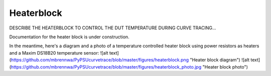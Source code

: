 .. _heaterblock:

***********
Heaterblock
***********

DESCRIBE THE HEATERBLOCK TO CONTROL THE DUT TEMPERATURE DURING CURVE TRACING...


Documentation for the heater block is under construction.

In the meantime, here's a diagram and a photo of a temperature controlled heater block using power resistors as heaters and a Maxim DS18B20 temperature sensor:
![alt text](https://github.com/mbrennwa/PyPSUcurvetrace/blob/master/figures/heaterblock.png "Heater block diagram")
![alt text](https://github.com/mbrennwa/PyPSUcurvetrace/blob/master/figures/heaterblock_photo.jpg "Heater block photo")

